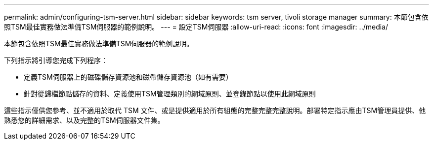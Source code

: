 ---
permalink: admin/configuring-tsm-server.html 
sidebar: sidebar 
keywords: tsm server, tivoli storage manager 
summary: 本節包含依照TSM最佳實務做法準備TSM伺服器的範例說明。 
---
= 設定TSM伺服器
:allow-uri-read: 
:icons: font
:imagesdir: ../media/


[role="lead"]
本節包含依照TSM最佳實務做法準備TSM伺服器的範例說明。

下列指示將引導您完成下列程序：

* 定義TSM伺服器上的磁碟儲存資源池和磁帶儲存資源池（如有需要）
* 針對從歸檔節點儲存的資料、定義使用TSM管理類別的網域原則、並登錄節點以使用此網域原則


這些指示僅供您參考、並不適用於取代 TSM 文件、或是提供適用於所有組態的完整完整完整說明。部署特定指示應由TSM管理員提供、他熟悉您的詳細需求、以及完整的TSM伺服器文件集。
